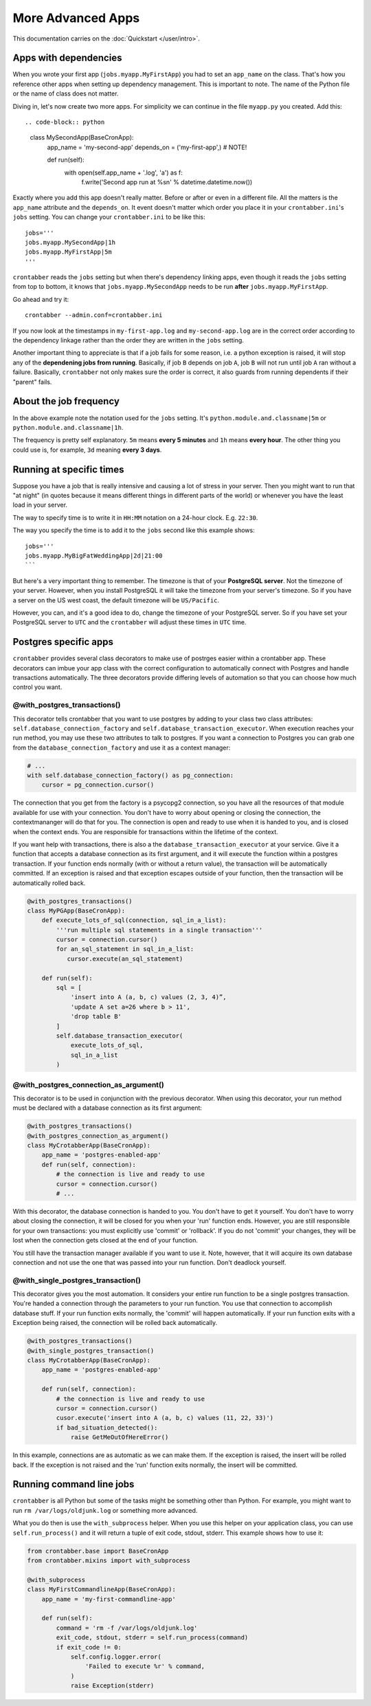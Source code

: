 More Advanced Apps
==================

This documentation carries on the :doc:`Quickstart </user/intro>`.

Apps with dependencies
----------------------

When you wrote your first app (``jobs.myapp.MyFirstApp``) you had to set
an ``app_name`` on the class. That's how you reference other apps when setting
up dependency management. This is important to note. The name of the Python
file or the name of class does not matter.

Diving in, let's now create two more apps. For simplicity we can continue
in the file ``myapp.py`` you created. Add this::

.. code-block:: python

    class MySecondApp(BaseCronApp):
        app_name = 'my-second-app'
        depends_on = ('my-first-app',)  # NOTE!

        def run(self):
            with open(self.app_name + '.log', 'a') as f:
                f.write('Second app run at %s\n' % datetime.datetime.now())

Exactly where you add this app doesn't really matter. Before or after or even
in a different file. All the matters is the ``app_name`` attribute and
the ``depends_on``. It event doesn't matter which order you place it in
your ``crontabber.ini``'s ``jobs`` setting. You can change your
``crontabber.ini`` to be like this::

    jobs='''
    jobs.myapp.MySecondApp|1h
    jobs.myapp.MyFirstApp|5m
    '''

``crontabber`` reads the ``jobs`` setting but when there's dependency linking
apps, even though it reads the ``jobs`` setting from top to bottom, it knows
that ``jobs.myapp.MySecondApp`` needs to be run **after** ``jobs.myapp.MyFirstApp``.

Go ahead and try it::

    crontabber --admin.conf=crontabber.ini

If you now look at the timestamps in ``my-first-app.log`` and ``my-second-app.log``
are in the correct order according to the dependency linkage rather than the
order they are written in the ``jobs`` setting.

Another important thing to appreciate is that if a job fails for some reason,
i.e. a python exception is raised, it will stop any of the **dependening jobs
from running**. Basically, if job ``B`` depends on job ``A``, job ``B`` will not
run until job ``A`` ran without a failure. Basically, ``crontabber`` not only
makes sure the order is correct, it also guards from running dependents if
their "parent" fails.

About the job frequency
-----------------------

In the above example note the notation used for the ``jobs`` setting.
It's ``python.module.and.classname|5m`` or ``python.module.and.classname|1h``.

The frequency is pretty self explanatory. ``5m`` means **every 5 minutes**
and ``1h`` means **every hour**. The other thing you could use is, for example,
``3d`` meaning **every 3 days**.


Running at specific times
-------------------------

Suppose you have a job that is really intensive and causing a lot of stress
in your server. Then you might want to run that "at night" (in quotes because
it means different things in different parts of the world) or whenever you
have the least load in your server.

The way to specify time is to write it in ``HH:MM`` notation on a 24-hour
clock. E.g. ``22:30``.

The way you specify the time is to add it to the ``jobs`` second like this
example shows::

    jobs='''
    jobs.myapp.MyBigFatWeddingApp|2d|21:00
    ```

But here's a very important thing to remember. The timezone is that of your
**PostgreSQL server**. Not the timezone of your server.
However, when you install PostgreSQL it will take the timezone from your
server's timezone. So if you have a server on the US west coast, the default
timezone will be ``US/Pacific``.

However, you can, and it's a good idea to do, change the timezone of your
PostgreSQL server. So if you have set your PostgreSQL server to ``UTC`` and
the ``crontabber`` will adjust these times in ``UTC`` time.


Postgres specific apps
----------------------

``crontabber`` provides several class decorators to make use of postrges 
easier within a crontabber app.  These decorators can imbue your app class 
with the correct configuration to automatically connect with Postgres and 
handle transactions automatically.  The three decorators provide differing 
levels of automation so that you can choose how much control you want.

@with_postgres_transactions()
.............................

This decorator tells crontabber that you want to use postgres by adding to 
your class two class attributes: ``self.database_connection_factory`` and 
``self.database_transaction_executor``.  When execution reaches your run 
method, you may use these two attributes to talk to postgres.  If you want 
a connection to Postgres you can grab one from the 
``database_connection_factory`` and use it as a context manager:

.. code-block:: python

    # ...
    with self.database_connection_factory() as pg_connection:
        cursor = pg_connection.cursor()

The connection that you get from the factory is a psycopg2 connection, 
so you have all the resources of that module available for use with your 
connection.  You don't have to worry about opening or closing the connection, 
the contextmananger will do that for you.  The connection is open and ready 
to use when it is handed to you, and is closed when the context ends.  You are 
responsible for transactions within the lifetime of the context.

If you want help with transactions, there is also a the 
``database_transaction_executor`` at your service.  Give it a function that 
accepts a database connection as its first argument, and it will execute the 
function within a postgres transaction.   If your function ends normally (with 
or without a return value), the transaction will be automatically committed.  
If an exception is raised and that exception escapes outside of your function, 
then the transaction will be automatically rolled back.

.. code-block:: python

    @with_postgres_transactions()
    class MyPGApp(BaseCronApp):
        def execute_lots_of_sql(connection, sql_in_a_list):
            '''run multiple sql statements in a single transaction'''
            cursor = connection.cursor()
            for an_sql_statement in sql_in_a_list:
               cursor.execute(an_sql_statement)

        def run(self):
            sql = [
                'insert into A (a, b, c) values (2, 3, 4)”,
                'update A set a=26 where b > 11',
                'drop table B'
            ]
            self.database_transaction_executor(
                execute_lots_of_sql,
                sql_in_a_list
            )

@with_postgres_connection_as_argument()
.......................................

This decorator is to be used in conjunction with the previous decorator.  When 
using this decorator, your run method must be declared with a database 
connection as its first argument:

.. code-block:: python

    @with_postgres_transactions()
    @with_postgres_connection_as_argument()
    class MyCrotabberApp(BaseCronApp):
        app_name = 'postgres-enabled-app'
        def run(self, connection):
            # the connection is live and ready to use
            cursor = connection.cursor()
            # ...

With this decorator, the database connection is handed to you.  You don't 
have to get it yourself.  You don't have to worry about closing the connection, 
it will be closed for you when your 'run' function ends.  However, you are 
still responsible for your own transactions: you must explicitly use 'commit' 
or 'rollback'.  If you do not 'commit' your changes, they will be lost when 
the connection gets closed at the  end of your function.  

You still have the transaction manager available if you want to use it.  Note, 
however, that it will acquire its own database connection and not use the one 
that was passed into your run function.  Don't deadlock yourself.

@with_single_postgres_transaction()
...................................

This decorator gives you the most automation.  It considers your entire run 
function to be a single postgres transaction.  You're handed a connection 
through the parameters to your run function.  You use that connection to 
accomplish database stuff.  If your run function exits normally, the 'commit' 
will happen automatically.  If your run function exits with a Exception 
being raised, the connection will be rolled back automatically.  

.. code-block:: python

    @with_postgres_transactions()
    @with_single_postgres_transaction()
    class MyCrotabberApp(BaseCronApp):
        app_name = 'postgres-enabled-app'

        def run(self, connection):
            # the connection is live and ready to use
            cursor = connection.cursor()
            cusor.execute('insert into A (a, b, c) values (11, 22, 33)')
            if bad_situation_detected():
                raise GetMeOutOfHereError()

In this example, connections are as automatic as we can make them.  
If the exception is raised, the insert will be rolled back.  If the exception 
is not raised and the 'run' function exits normally, the insert will be committed.

Running command line jobs
-------------------------

``crontabber`` is all Python but some of the tasks might be something other
than Python. For example, you might want to run ``rm /var/logs/oldjunk.log``
or something more advanced.

What you do then is use the ``with_subprocess`` helper.
When you use this helper on your application class, you can use
``self.run_process()`` and it will return a tuple of exit code, stdout, stderr.
This example shows how to use it:

.. code-block:: python

    from crontabber.base import BaseCronApp
    from crontabber.mixins import with_subprocess

    @with_subprocess
    class MyFirstCommandlineApp(BaseCronApp):
        app_name = 'my-first-commandline-app'

        def run(self):
            command = 'rm -f /var/logs/oldjunk.log'
            exit_code, stdout, stderr = self.run_process(command)
            if exit_code != 0:
                self.config.logger.error(
                    'Failed to execute %r' % command,
                )
                raise Exception(stderr)

